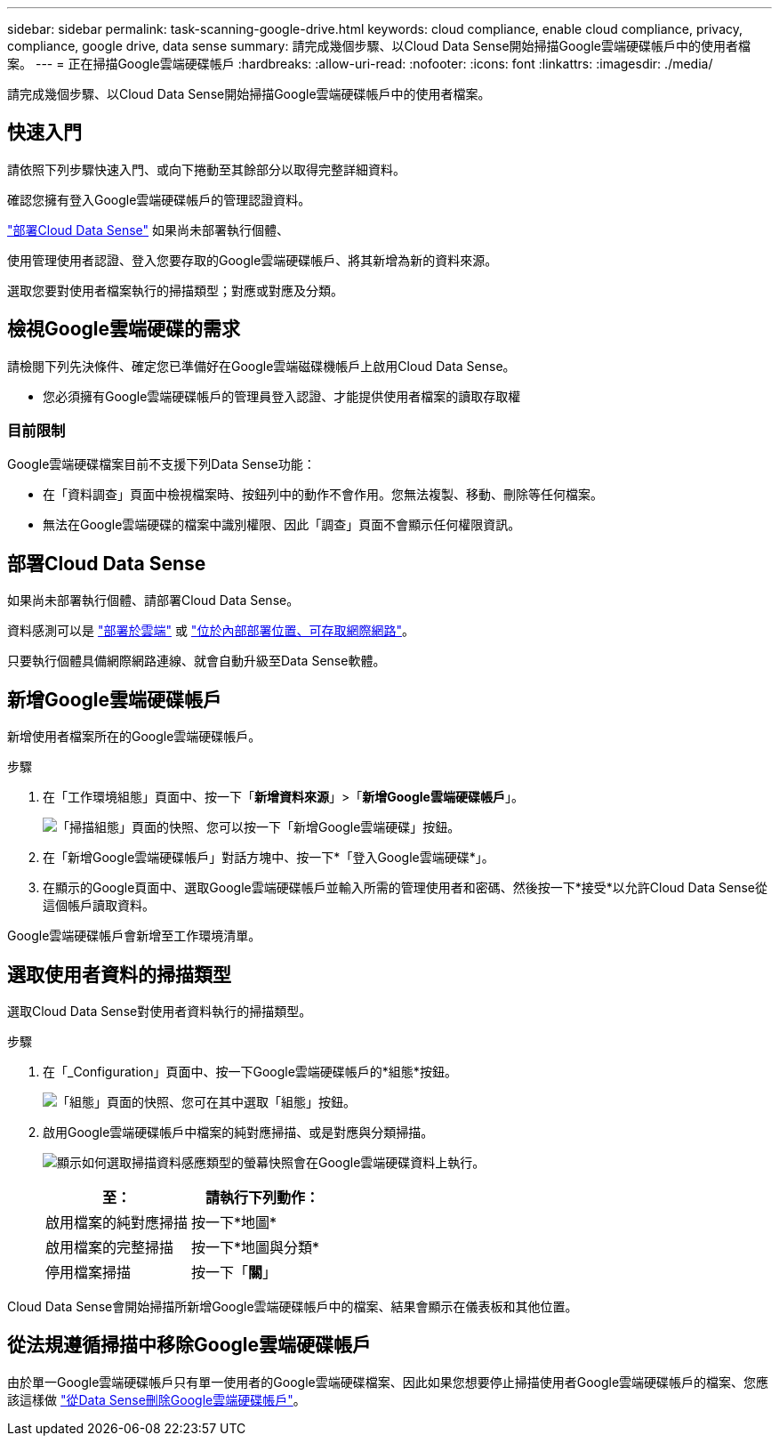 ---
sidebar: sidebar 
permalink: task-scanning-google-drive.html 
keywords: cloud compliance, enable cloud compliance, privacy, compliance, google drive, data sense 
summary: 請完成幾個步驟、以Cloud Data Sense開始掃描Google雲端硬碟帳戶中的使用者檔案。 
---
= 正在掃描Google雲端硬碟帳戶
:hardbreaks:
:allow-uri-read: 
:nofooter: 
:icons: font
:linkattrs: 
:imagesdir: ./media/


[role="lead"]
請完成幾個步驟、以Cloud Data Sense開始掃描Google雲端硬碟帳戶中的使用者檔案。



== 快速入門

請依照下列步驟快速入門、或向下捲動至其餘部分以取得完整詳細資料。

[role="quick-margin-para"]
確認您擁有登入Google雲端硬碟帳戶的管理認證資料。

[role="quick-margin-para"]
link:task-deploy-cloud-compliance.html["部署Cloud Data Sense"^] 如果尚未部署執行個體、

[role="quick-margin-para"]
使用管理使用者認證、登入您要存取的Google雲端硬碟帳戶、將其新增為新的資料來源。

[role="quick-margin-para"]
選取您要對使用者檔案執行的掃描類型；對應或對應及分類。



== 檢視Google雲端硬碟的需求

請檢閱下列先決條件、確定您已準備好在Google雲端磁碟機帳戶上啟用Cloud Data Sense。

* 您必須擁有Google雲端硬碟帳戶的管理員登入認證、才能提供使用者檔案的讀取存取權




=== 目前限制

Google雲端硬碟檔案目前不支援下列Data Sense功能：

* 在「資料調查」頁面中檢視檔案時、按鈕列中的動作不會作用。您無法複製、移動、刪除等任何檔案。
* 無法在Google雲端硬碟的檔案中識別權限、因此「調查」頁面不會顯示任何權限資訊。




== 部署Cloud Data Sense

如果尚未部署執行個體、請部署Cloud Data Sense。

資料感測可以是 link:task-deploy-cloud-compliance.html["部署於雲端"^] 或 link:task-deploy-compliance-onprem.html["位於內部部署位置、可存取網際網路"^]。

只要執行個體具備網際網路連線、就會自動升級至Data Sense軟體。



== 新增Google雲端硬碟帳戶

新增使用者檔案所在的Google雲端硬碟帳戶。

.步驟
. 在「工作環境組態」頁面中、按一下「*新增資料來源*」>「*新增Google雲端硬碟帳戶*」。
+
image:screenshot_compliance_add_google_drive_button.png["「掃描組態」頁面的快照、您可以按一下「新增Google雲端硬碟」按鈕。"]

. 在「新增Google雲端硬碟帳戶」對話方塊中、按一下*「登入Google雲端硬碟*」。
. 在顯示的Google頁面中、選取Google雲端硬碟帳戶並輸入所需的管理使用者和密碼、然後按一下*接受*以允許Cloud Data Sense從這個帳戶讀取資料。


Google雲端硬碟帳戶會新增至工作環境清單。



== 選取使用者資料的掃描類型

選取Cloud Data Sense對使用者資料執行的掃描類型。

.步驟
. 在「_Configuration」頁面中、按一下Google雲端硬碟帳戶的*組態*按鈕。
+
image:screenshot_compliance_google_drive_add_sites.png["「組態」頁面的快照、您可在其中選取「組態」按鈕。"]

. 啟用Google雲端硬碟帳戶中檔案的純對應掃描、或是對應與分類掃描。
+
image:screenshot_compliance_google_drive_select_scan.png["顯示如何選取掃描資料感應類型的螢幕快照會在Google雲端硬碟資料上執行。"]

+
[cols="45,45"]
|===
| 至： | 請執行下列動作： 


| 啟用檔案的純對應掃描 | 按一下*地圖* 


| 啟用檔案的完整掃描 | 按一下*地圖與分類* 


| 停用檔案掃描 | 按一下「*關*」 
|===


Cloud Data Sense會開始掃描所新增Google雲端硬碟帳戶中的檔案、結果會顯示在儀表板和其他位置。



== 從法規遵循掃描中移除Google雲端硬碟帳戶

由於單一Google雲端硬碟帳戶只有單一使用者的Google雲端硬碟檔案、因此如果您想要停止掃描使用者Google雲端硬碟帳戶的檔案、您應該這樣做 link:task-managing-compliance.html#removing-a-onedrive-sharepoint-or-google-drive-account-from-cloud-data-sense["從Data Sense刪除Google雲端硬碟帳戶"]。
